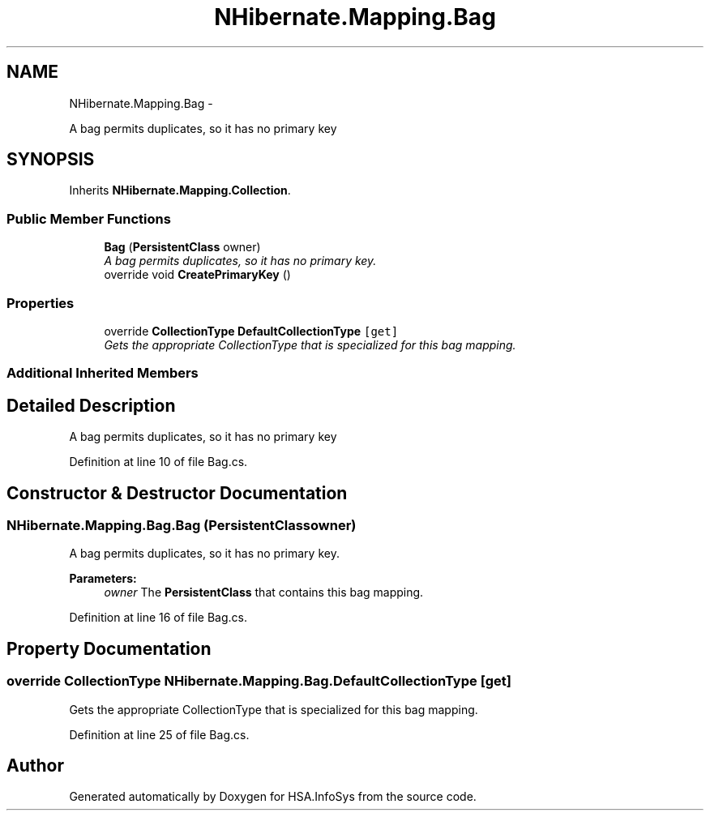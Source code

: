 .TH "NHibernate.Mapping.Bag" 3 "Fri Jul 5 2013" "Version 1.0" "HSA.InfoSys" \" -*- nroff -*-
.ad l
.nh
.SH NAME
NHibernate.Mapping.Bag \- 
.PP
A bag permits duplicates, so it has no primary key  

.SH SYNOPSIS
.br
.PP
.PP
Inherits \fBNHibernate\&.Mapping\&.Collection\fP\&.
.SS "Public Member Functions"

.in +1c
.ti -1c
.RI "\fBBag\fP (\fBPersistentClass\fP owner)"
.br
.RI "\fIA bag permits duplicates, so it has no primary key\&. \fP"
.ti -1c
.RI "override void \fBCreatePrimaryKey\fP ()"
.br
.in -1c
.SS "Properties"

.in +1c
.ti -1c
.RI "override \fBCollectionType\fP \fBDefaultCollectionType\fP\fC [get]\fP"
.br
.RI "\fIGets the appropriate CollectionType that is specialized for this bag mapping\&. \fP"
.in -1c
.SS "Additional Inherited Members"
.SH "Detailed Description"
.PP 
A bag permits duplicates, so it has no primary key 


.PP
Definition at line 10 of file Bag\&.cs\&.
.SH "Constructor & Destructor Documentation"
.PP 
.SS "NHibernate\&.Mapping\&.Bag\&.Bag (\fBPersistentClass\fPowner)"

.PP
A bag permits duplicates, so it has no primary key\&. 
.PP
\fBParameters:\fP
.RS 4
\fIowner\fP The \fBPersistentClass\fP that contains this bag mapping\&.
.RE
.PP

.PP
Definition at line 16 of file Bag\&.cs\&.
.SH "Property Documentation"
.PP 
.SS "override \fBCollectionType\fP NHibernate\&.Mapping\&.Bag\&.DefaultCollectionType\fC [get]\fP"

.PP
Gets the appropriate CollectionType that is specialized for this bag mapping\&. 
.PP
Definition at line 25 of file Bag\&.cs\&.

.SH "Author"
.PP 
Generated automatically by Doxygen for HSA\&.InfoSys from the source code\&.
